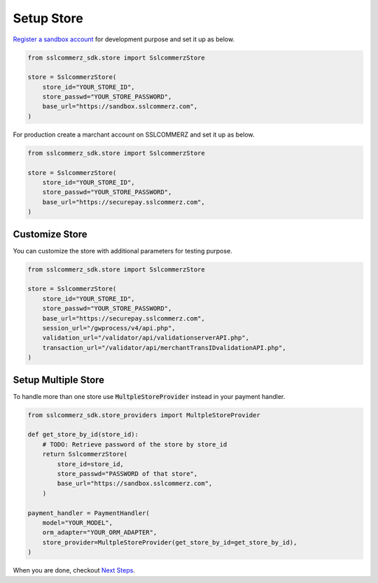 .. _setup-store:

####################
Setup Store
####################


`Register a sandbox account`_ for development purpose and set it up as below.

.. code-block:: python

    from sslcommerz_sdk.store import SslcommerzStore

    store = SslcommerzStore(
        store_id="YOUR_STORE_ID",
        store_passwd="YOUR_STORE_PASSWORD",
        base_url="https://sandbox.sslcommerz.com",
    )

For production create a marchant account on SSLCOMMERZ and set it up as below.

.. code-block:: python

    from sslcommerz_sdk.store import SslcommerzStore

    store = SslcommerzStore(
        store_id="YOUR_STORE_ID",
        store_passwd="YOUR_STORE_PASSWORD",
        base_url="https://securepay.sslcommerz.com",
    )


.. _customize-store:

********************
Customize Store
********************

You can customize the store with additional parameters for testing purpose.

.. code-block:: python

    from sslcommerz_sdk.store import SslcommerzStore

    store = SslcommerzStore(
        store_id="YOUR_STORE_ID",
        store_passwd="YOUR_STORE_PASSWORD",
        base_url="https://securepay.sslcommerz.com",
        session_url="/gwprocess/v4/api.php",
        validation_url="/validator/api/validationserverAPI.php",
        transaction_url="/validator/api/merchantTransIDvalidationAPI.php",
    )


.. _setup-multiple-store:

********************
Setup Multiple Store
********************

To handle more than one store use :code:`MultpleStoreProvider` instead in your payment handler.

.. code-block:: python

    from sslcommerz_sdk.store_providers import MultpleStoreProvider

    def get_store_by_id(store_id):
        # TODO: Retrieve password of the store by store_id
        return SslcommerzStore(
            store_id=store_id,
            store_passwd="PASSWORD of that store",
            base_url="https://sandbox.sslcommerz.com",
        )

    payment_handler = PaymentHandler(
        model="YOUR_MODEL",
        orm_adapter="YOUR_ORM_ADAPTER",
        store_provider=MultpleStoreProvider(get_store_by_id=get_store_by_id),
    )

When you are done, checkout `Next Steps`_.


.. _Register a sandbox account: https://developer.sslcommerz.com/registration/
.. _Next Steps: https://github.com/monim67/sslcommerz-sdk#next-steps
